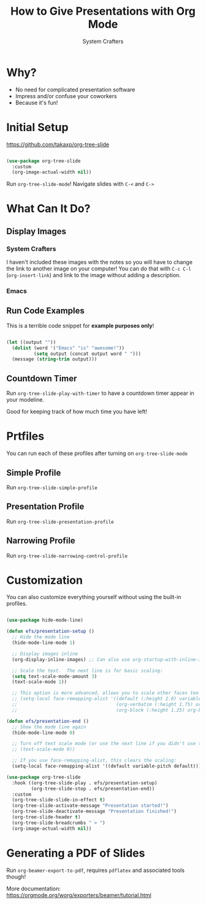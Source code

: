 #+title: How to Give Presentations with Org Mode
#+author: System Crafters

* Why?

- No need for complicated presentation software
- Impress and/or confuse your coworkers
- Because it's fun!

* COMMENT This isn't shown!

This slide won't be shown as part of the presentation because it has a `COMMENT` state.

* Initial Setup

https://github.com/takaxp/org-tree-slide

#+begin_src emacs-lisp

  (use-package org-tree-slide
    :custom
    (org-image-actual-width nil))

#+end_src

Run =org-tree-slide-mode=!
Navigate slides with =C-<= and =C->=


* What Can It Do?

** Display Images

*** System Crafters

I haven't included these images with the notes so you will have to change the link to another image on your computer!  You can do that with =C-c C-l= (=org-insert-link=) and link to the image without adding a description.

#+ATTR_HTML: :width 500
[[file:System Crafters2-01.png]]

*** Emacs

#+ATTR_HTML: :width 300 :height 300
[[file:Emacs.png]]

** Run Code Examples

This is a terrible code snippet for *example purposes only*!

#+begin_src emacs-lisp

  (let ((output ""))
    (dolist (word '("Emacs" "is" "awesome!"))
            (setq output (concat output word " ")))
    (message (string-trim output)))

#+end_src

#+RESULTS:
: Emacs is awesome!

** Countdown Timer

Run =org-tree-slide-play-with-timer= to have a countdown timer appear in your modeline.

Good for keeping track of how much time you have left!

* Prtfiles

You can run each of these profiles after turning on =org-tree-slide-mode=

** Simple Profile

Run =org-tree-slide-simple-profile=

** Presentation Profile

Run =org-tree-slide-presentation-profile=

** Narrowing Profile

Run =org-tree-slide-narrowing-control-profile=

* Customization

You can also customize everything yourself without using the built-in profiles.

#+begin_src emacs-lisp

  (use-package hide-mode-line)

  (defun efs/presentation-setup ()
    ;; Hide the mode line
    (hide-mode-line-mode 1)

    ;; Display images inline
    (org-display-inline-images) ;; Can also use org-startup-with-inline-images

    ;; Scale the text.  The next line is for basic scaling:
    (setq text-scale-mode-amount 3)
    (text-scale-mode 1))

    ;; This option is more advanced, allows you to scale other faces too
    ;; (setq-local face-remapping-alist '((default (:height 2.0) variable-pitch)
    ;;                                    (org-verbatim (:height 1.75) org-verbatim)
    ;;                                    (org-block (:height 1.25) org-block))))

  (defun efs/presentation-end ()
    ;; Show the mode line again
    (hide-mode-line-mode 0)

    ;; Turn off text scale mode (or use the next line if you didn't use text-scale-mode)
    ;; (text-scale-mode 0))

    ;; If you use face-remapping-alist, this clears the scaling:
    (setq-local face-remapping-alist '((default variable-pitch default))))

  (use-package org-tree-slide
    :hook ((org-tree-slide-play . efs/presentation-setup)
           (org-tree-slide-stop . efs/presentation-end))
    :custom
    (org-tree-slide-slide-in-effect t)
    (org-tree-slide-activate-message "Presentation started!")
    (org-tree-slide-deactivate-message "Presentation finished!")
    (org-tree-slide-header t)
    (org-tree-slide-breadcrumbs " > ")
    (org-image-actual-width nil))

#+end_src

* Generating a PDF of Slides

Run =org-beamer-export-to-pdf=, requires =pdflatex= and associated tools though!

More documentation: https://orgmode.org/worg/exporters/beamer/tutorial.html
